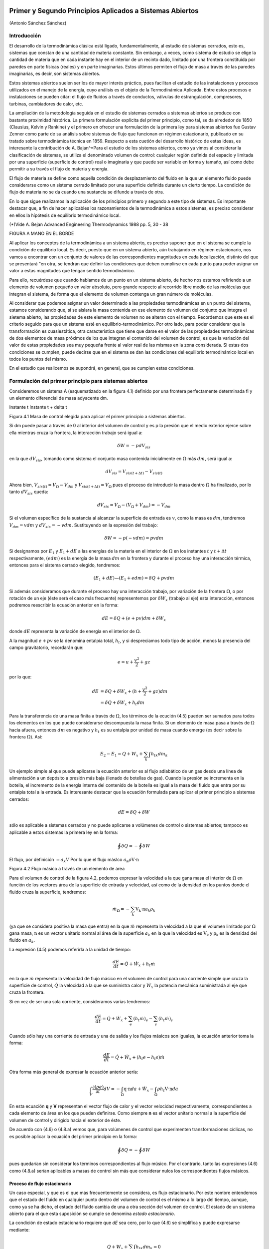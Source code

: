 Primer y Segundo Principios Aplicados a Sistemas Abiertos
=========================================================

(Antonio Sánchez Sánchez)


Introducción
------------

El desarrollo de la termodinámica clásica está ligado, fundamentalmente, al estudio de sistemas cerrados, esto es, sistemas que constan de una cantidad de materia constante. Sin embargo, a veces, como sistema de estudio se elige la cantidad de materia que en cada instante hay en el interior de un recinto dado, limitado por una frontera constituida por paredes en parte físicas (reales) y en parte imaginarias. Estos últimos permiten el flujo de masa a través de las paredes imaginarias, es decir, son sistemas abiertos.

Estos sistemas abiertos suelen ser los de mayor interés práctico, pues facilitan el estudio de las instalaciones y procesos utilizados en el manejo de la energía, cuyo análisis es el objeto de la Termodinámica Aplicada. Entre estos procesos e instalaciones se pueden citar: el flujo de fluidos a través de conductos, válvulas de estrangulación, compresores, turbinas, cambiadores de calor, etc.

La ampliación de la metodología seguida en el estudio de sistemas cerrados a sistemas abiertos se produce con bastante proximidad histórica. La primera formulación explícita del primer principio, como tal, se da alrededor de 1850 (Clausius, Kelvin y Rankine) y el primero en ofrecer una formulación de la primera ley para sistemas abiertos fue Gustav Zenner como parte de su análisis sobre sistemas de flujo que funcionan en régimen estacionario, publicado en su tratado sobre termodinámica técnica en 1859. Respecto a esta cuetión del desarrollo histórico de estas ideas, es interesante la contribución de A. Bajan^*\
Para el estudio de los sistemas abiertos, como ya vimos al considerar la clasificación de sistemas, se utiliza el denominado volumen de control: cualquier región definida del espacio y limitada por una superficie (superficie de control) real o imaginaria y que puede ser variable en forma y tamaño, así como debe permitir a su través el flujo de materia y energía.

El flujo de materia se define como aquella condición de desplazamiento del fluido en la que un elemento fluido puede considerarse como un sistema cerrado limitado por una superficie definida durante un cierto tiempo. La condición de flujo de materia no se da cuando una sustancia se difunde a través de otra.

En lo que sigue realizamos la aplicación de los principios primero y segundo a este tipo de sistemas. Es importante destacar que, a fin de hacer aplicables los razonamientos de la termodinámica a estos sistemas, es preciso considerar en ellos la hípótesis de equilibrio termodinámico local.

(*)Vide A. Bejan Advanced Engineering Thermodynamics 1988 pp. 5, 30 - 38


FIGURA A MANO EN EL BORDE


Al aplicar los conceptos de la termodinámica a un sistema abierto, es preciso suponer que en el sistema se cumple la condición de equilibrio local. Es decir, puesto que en un sistema abierto, aún trabajando en régimen estacionario, nos vamos a encontrar con un conjunto de valores de las correspondientes magnitudes en cada localización, distinto del que se presentará "en otra, se tendrán que definir las condiciones que deben cumplirse en cada punto para poder asignar un valor a estas magnitudes que tengan sentido termodinámico.

Para ello, recuérdese que cuando hablamos de un punto en un sistema abierto, de hecho nos estamos refiriendo a un elemento de volumen pequeño en valor absoluto, pero grande respecto al recorrido libre medio de las moléculas que integran el sistema, de forma que el elemento de volumen contenga un gran número de moléculas.

Al considerar que podemos asignar un valor determinado a las propiedades termodinámicas en un punto del sistema, estamos considerando que, si se aislara la masa contenida en ese elemento de volumen del conjunto que integra el sietema abierto, las propiedades de este elemento de volumen no se alteran con el tiempo. Recordemos que este es el criterio seguido para que un 
sistema esté en equilibrio-termodinámico. Por otro lado, para poder considerar que la transformación es cuasiestática, otra característica que tiene que darse en el valor de las propiedades termodinámicas de dos elementos de masa próximos de los que integran el contenido del volumen de control, es que la variación del valor de estas propiedades sea muy pequeña frente al valor real de las mismas en la zona considerada. Si estas dos condiciones se cumplen, puede decirse que en el sistema se dan las condiciones del equilibrio termodinámico local en todos los puntos del mismo.

En el estudio que realicemos se supondrá, en general, que se cumplen estas condiciones.

Formulación del primer principio para sistemas abiertos
-------------------------------------------------------

Consideremos un sistema A (esquematizado en la figura 4.1) definido por una frontera perfectamente determinada fi y un elemento diferencial de masa adyacente dm.

Instante t	Instante t + delta t

Figura 4.1 Masa de control elegida para aplicar el primer principio a sistemas abiertos.

Si dm puede pasar a través de 0 al interior del volumen de control y es p la presión que el medio exterior ejerce sobre ella mientras cruza la frontera, la interacción trabajo será igual a:

.. math::

   \delta W = -p dV_{sis}

en la que :math:`dV_{sis}`, tomando como sistema el conjunto masa contenida inicialmente en :math:`\Omega` más :math:`dm`, será igual a:

.. math:: 

   dV_{sis} = V_{sis(t+\Delta t)} - V_{sis(t)}

Ahora bien, :math:`V_{sis(t)} = V_{\Omega} - V_{dm}` y :math:`V_{sis(t+\Delta t)} = V_{\Omega}` pues el proceso de introducir la masa dentro :math:`\Omega` ha finalizado, por lo tanto :math:`dV_{sis}` queda:


.. math::

   dV_{sis} = V_{\Omega} - (V_{\Omega} + V_{dm}) = -V_{dm}

Si el volumen específico de la sustancia al alcanzar la superficie de entrada es :math:`v`, como la masa es :math:`dm`, tendremos :math:`V_{dm}=v dm` y :math:`dV_{sis} = -vdm`. Sustituyendo en la expresión del trabajo:

.. math::

   \delta W = -p (-vdm) = pvdm

Si designamos por :math:`E_1` y :math:`E_1  + dE` a las energías de la materia en el interior de :math:`\Omega` en los instantes :math:`t` y :math:`t +\Delta t` respectivamente, :math:`(e dm)` es la energía de la masa :math:`dm` en la frontera y durante el proceso hay una interacción térmica, entonces para el sistema cerrado elegido, tendremos:

.. math::

   (E_1 + dE) — (E_1+edm) = \delta Q + pv dm
   
   
Si además consideramos que durante el proceso hay una interacción trabajo, por variación de la frontera :math:`\Omega`, o por rotación de un eje (éste será el caso más frecuente) representemos por :math:`\delta W_x` (trabajo al eje) esta interacción, entonces podremos reescribir la ecuación anterior en la forma:

.. math::

   dE = \delta Q + (e + pv) dm + \delta W_x

donde :math:`dE` representa la variación de energía en el interior de :math:`\Omega`.

A la magnitud :math:`e + pv` se la denomina entalpía total, :math:`h_t`, y si despreciamos todo tipo de acción, menos la presencia del campo gravitatorio, recordarán que:

.. math::

   e = u+\frac{v^2}{2} + gz

por lo que:

.. math::

   dE &= \delta Q + \delta W_x + (h+\frac{v^2}{2} +gz) dm \\
      &= \delta Q + \delta W_x + h_t dm
      
Para la transferencia de una masa finita a través de :math:`\Omega`, los términos de la ecución (4.5) pueden ser sumados para todos los elementos en los que puede considerarse descompuesta la masa finita. Si un elemento de masa pasa a través de :math:`\Omega` hacia afuera, entonces :math:`dm` es negativo y :math:`h_t` es su entalpia por unidad de masa cuando emerge (es decir sobre la frontera :math:`\Omega`). Así:

.. math::

   E_2 - E_1 = Q + W_x + \sum_k \int h_{tk} dm_k
   
Un ejemplo simple al que puede aplicarse la ecuación anterior es al flujo adiabático de un gas desde una línea de alimentación a un depósito a presión más baja (llenado de botellas de gas). Cuando la presión se incrementa en la botella, el incremento de la energía interna del contenido de la botella es igual a la masa del fluido que entra por su entalpia total a la entrada.
Es interesante destacar que la ecuación formulada para aplicar el primer principio a sistemas cerrados:

.. math::

   dE = \delta Q + \delta W

sólo es aplicable a sistemas cerrados y no puede aplicarse a volúmenes de control o sistemas abiertos; tampoco es aplicable a estos sistemas la primera ley en la forma:

.. math::

   \oint \delta Q = - \oint \delta W

El flujo, por definición :math:`= a_k V` Por lo que el flujo máslco :math:`a_k \rho \textbf{V} \cdot \textbf{n}`

Figura 4.2 Flujo másico a través de un elemento de área

Para el volumen de control de la figura 4.2, podemos expresar la velocidad a la que gana masa el interior de :math:`\Omega` en función de los vectores área de la superficie de entrada y velocidad, así como de la densidad en los puntos donde el fluido cruza la superficie, tendremos:

.. math::

   \dot{m}_\Omega = -\sum_k \textbf{V_k} \cdot \textbf{n} a_k \rho_k

(ya que se considera positiva la masa que entra) en la que :math:`\dot{m}` representa la velocidad a la que el volumen limitado por :math:`\Omega` gana masa, :math:`\textbf{n}` es un vector unitario normal al área de la superficie :math:`a_k` en la que la velocidad es :math:`\textbf{V_k}` y :math:`\textbf{\rho_k}` es la densidad del fluido en :math:`a_k`.

La expresión (4.5) podemos referirla a la unidad de tiempo:

.. math::

   \frac{dE}{dt} = \dot{Q} + \dot{W}_x + h_t \dot{m}
   
en la que :math:`\dot{m}` representa la velocidad de flujo másico en el volumen de control para una corriente simple que cruza la superficie de control, :math:`\dot{Q}`  la velocidad a la que se suministra calor y :math:`\dot{W_x}` la potencia mecánica suministrada al eje que cruza la frontera.	

Si en vez de ser una sola corriente, consideramos varias tendremos:

.. math::

   \frac{dE}{dt} = \dot{Q} + \dot{W}_x + \sum_e \left( h_t \dot{m} \right)_e - \sum_s \left( h_t \dot{m} \right)_s

Cuando sólo hay una corriente de entrada y una de salida y los flujos másicos son iguales, la ecuación anterior toma la forma:

.. math::

   \frac{ dE}{dt} = \dot{Q} +\dot{W_x} + (h_t e - h_t s) \dot{m}
   
Otra forma más general de expresar la ecuación anterior sería:


.. math::

   \int_V \frac{\partial(\rho e)}{\partial t} dV = -\int_{\Omega} \textbf{q} \cdot \textbf{n} da + \dot{W_x} - \int_{\Omega} \rho h_t \textbf{V} \cdot \textbf{n} da


En esta ecuación **q** y **V** representan el vector flujo de calor y el vector velocidad respectivamente, correspondientes a cada elemento de área en los que pueden definirse. Como siempre **n** es el vector unitario normal a la superficie del volumen de control y dirigido hacia el exterior de éste.

De acuerdo con (4.6) o (4.8.a) vemos que, para volúmenes de control que experimenten transformaciones cíclicas, no es posible aplicar la ecuación del primer principio en la forma:

.. math::

   \oint \delta Q = - \oint \delta W

pues quedarían sin considerar los términos correspondientes al flujo músico. Por el contrario, tanto las expresiones (4.6) como (4.8.a) serían aplicables a masas de control sin más que considerar nulos los correspondientes flujos másicos.

Proceso de flujo estacionario
^^^^^^^^^^^^^^^^^^^^^^^^^^^^

Un caso especial, y que es el que más frecuentemente se considera, es flujo estacionario. Por este nombre entendemos que el estado del fluido en cualquier punto dentro del volumen de control es el mismo a lo largo del tiempo, aunque, como ya se ha dicho, el estado del fluido cambia de una a otra sección del volumen de control. El estado de un sistema abierto para el que esta suposición se cumple se denomina *estado estacionario*.

La condición de estado estacionario requiere que *dE* sea cero, por lo que (4.6) se simplifica y puede expresarse mediante:

.. math::

   Q+W_x+\sum_k \int h_{tk} dm_k = 0

Si sólo hay una corriente de entrada y otra de salida, la ecuación (4.10) se convierte en:

.. math::

   q = h_{ts}-h_{te} -w_x
   
donde :math:`q` y :math:`w_x` representan el calor y el trabajo que, por unidad de masa, se suministran a través de las fronteras impermeables del sistema.

Variaciones periódicas en el estado dentro de :math:`\Omega` se pueden explicar también mediante las ecuaciones (4.10) y (4.11). Si los estados del fluido en todos los puntos dentro del volumen de control, periódica y simultáneamente, se hacen idénticos a estados previamente existentes en aquellos puntos, entonces estas ecuaciones también son aplicables sobre un conjunto de períodos completos. Así, estas ecuaciones se aplican tanto a una turbina como a un motor alternativo.

Para el flujo estacionario la ecuación (4.7) se reduce a:

.. math::

   \sum_k \textbf{V_k} \cdot \textbf{n} a_k \rho_k = 0
   
Cuando sólo hay una corriente de entrada y otra de salida con velocidad constante en cada sección normal al úrea tendremos:

.. math::
  
   \nu_1 a_1 \rho_1 = \nu_2 a_2 \rho_2 = \dot{m}
   

en la que :math:`\dot{m}` es el gasto a través de una sección del sistema y los subíndices 1 y 2 se refieren a cualquier sección normal a la dirección del flujo.

Trabajo mecánico en flujo estacionario
^^^^^^^^^^^^^^^^^^^^^^^^^^^^^^^^^^^^^


En el tema 2 vimos que el máximo trabajo mecánico realizado por un sistema cerrado cuando se desplaza su frontera, en ausencia de otros efectos, viene dado por:

.. math::

   \partial W = -p dV

Esto permite evaluar tales interacciones trabajo, independientemente del conocimiento de la interacción calor y de los cambios en la energía del sistema, que también tengan lugar en el proceso. Sería útil tener una expresión análoga para el máximo trabajo al eje realizado por un sistema durante un proceso de flujo estacionario. En el mejor de los casos, la ecuación resultante debería incluir variables independientes que sean características del sistema y conduzcan ellas mismas a la evaluación del trabajo.

Hay dos métodos de análisis que conducen a una forma deseable de la ecuación para el trabajo mecánico en régimen estacionario durante un proceso sin fricción. Él más cortojfle éstos implica la aplicación de un balance de energía como sistema cerrado y un balance de energía como sistema abierto sobre una cantidad diferencial de masa que pasa a través del sistema en régimen estacionario. El segundo método está basado en un balance de las fuerzas que actúan sobre un elemento de fluido dentro del sistema en flujo estacionario. A continuación analizamos el primero de estos métodos.

Consideremos un observador situado en el exterior de un sistema de flujo estacionario que realiza el balance de energía en un volumen de control, arbitrariamente elegido, en tanto la masa va desde la entrada a la salida.

De acuerdo con la ecuación (4.11), el balance de energía en un sistema en régimen_esta-cionario. sobre el volumen de control por unidad de masa que atraviesa un elemento diferencial de volumen de control, está dada por:

.. math::

   \partial q + \partial w_x = du + d(pv) + d(ec) + d(ep)

si despreciamos otras formas dé energía. (Esto no restringe el resultado final, como ya veremos). Podemos considerar otro punto de vista igualmente válido. Supongamos que otro observador viaja sobre el elemento de masa a través del sistema en flujo estacionario desde la entrada a la salida. En este caso el sistema será la unidad de masa de control, y no el volumen de control, por lo que es válido un análisis como sistema cerrado. Si un elemento de masa experimenta un
cambio sin fricción, el balance de energía sobre la unidad de masa está dado por:

.. math::

   \partial q - pdv = du
   
De nuevo se desprecian otras formas de energía, así como otras formas de trabajo. Los cambios en las energías cinética y potencial no son notados por el observador que viaja con el sistema. En ambas ecuaciones, (4.13) y (4.14), 6q representa la interacción calor entre el medio ambiente y el sistema (unidad de masa) cuando éste pasa a través del dispositivo en flujo estacionario. Eliminando 6qe ntre (4.13) y (4.14) y despejendo 6wx obtenemos:

.. math::
   
   \partial w_x &= d(pv) + d(ec) + d(ep) - pdv \\
    &= vdp + d(ec)+ d(ep)


Para un dispositivo con flujo estacionario, el trabajo mecánico sin fricción sobre la base de la unidad de masa se convierte en:

.. math::

   w_x = \int vdp + \Delta e_c + \Delta e_p

El alumno debe distinguir cuidadosamente entre la ecuación del trabajo para sistemas cerrados y para sistemas en flujo estacionario. La confusión nace, frecuentemente, de la semejanza entre Jpdv y J vdp. Si los cambios en energía potencial y cinética son despreciables, la ecuación

.. math::

   w_x = \int v dp

Trazando el proceso sobre un diagrama p v, se puede distinguir fácilmente entre aquellas dos expresiones de trabajo en función de las áreas sobre el diagrama.

Ecuación del segundo principio para sistemas abiertos
-----------------------------------------------------

De manera análoga a como anteriormente hemos procedido con el primer principio de la termodinámica, en esta sección haremos una deducción de la aplicación del segundo principio de la temodinámica a sistemas abiertos.

De acuerdo con (3.18), la variación de entropía de un sistema cerrado que experimenta una evolución elemental vendrá dada por:

.. math::

   dS = \frac{\partial Q}{T} + \partial \sigma

y para un proceso finito:

.. math::

   S_2-S_1 = \frac{Q_{12}}{T} + \sigma_{12}

A continuación procederemos a deducir la aplicabilidad de esta ecuación a un sistema abierto, para lo que seguiremos un método análogo al utilizado en la deducción de la ecuación del primer principio para este tipo de sistemas.


Instante t	Instante t -f At

Masa del sistema = m< + Sme	Masa del sistema	+ ¿m.

Entropía del sistema = St + se Sme	Entropía del sistema = Sj+a< + s» 4m»

Figura 4.3 Esquema para la deducción de la ecuación del segundo principio aplicada a un sistema abierto.

En el instante t nuestro sistema está integrado por la masa contenida en el volumen de control, delimitado por la línea a trazos, rnj, y la contenida en el volumen rayado, Sme.

Transcurrido el intervalo de tiempo At, durante el que la masa Sme se ha introducido ya en el volumen de control y de él ha salido la masa ím„ el sistema a considerar (instante t -f At) es el constituido por la masa en el interior del volumen de control y 6ms

Durante el intervalo de tiempo considerado se supone que se produce una interacción con el medio ambiente en la que se transfieren al volumen de control una cierta cantidad de calor SQi y un trabajo SWX.

Como se indica en la figura 4.3, St y St+At son los valores de la entropía de la masa del volumen de control en los instantes í y i + Ai respectivamente. Si es Si la entropía del sistema en el instante í y S2 la del sistema en el instante í + Ai, tendremos:

.. math::

   S_1 &= S_t + s_e \partial m_e\\
   S_2 &= S_{t+\Delta t}+ s_s \partial m_s

Así pues, llevando estas expresiones a /4.17) obtendremos:

.. math::

   S_{t+\Delta t} - S_t+s_s \partial m_s -s_e \partial m_e = \frac{\partial Q_i}{T_i} + \partial \sigma_{VC}

En el caso que estamos considerando, hemos de tener claro que SQi y son, respectivamente, los valores de la cantidad de calor que a través de las fronteras impermeables recibe el sistema y la temperatura de la frontera del sistema por donde se produce la transferencia de calor. Si esta transferencia de calor tiene lugar en más de un punto de la frontera habrá que considerar el sumatorio correspondiente.

Considerando el cambio por unidad de tiempo, tendremos:

.. math::
 
   \frac{\partial \sigma_{VC}}{\Delta t} = \frac{S_{t+\Delta t}-S_t}{\Delta t} + s_s \frac{\partial m_s}{\Delta t} - s_e \frac{\partial m_e}{\Delta t} - \sum_i \frac{\frac{\partial Q_i}{\Delta t}}{T_i}
  
En el límite Ai —> 0 y suponiendo múltiples entradas y salidas:

.. math::

   \dot{\sigma}_{VC} = \sum_s s \dot{m}_s - \sum_s \dot{m}_e - \sum_i \frac{\dot{Q}_i}{T_i}

La ecuación (4.18) es la ecuación del segundo principio para sistemas abiertos en régimen no estacionario. El término de producción de entropía que aparece en ella recoge todas las irreversibilidades existentes en el interior del volumen de control.

Si consideramos un proceso estacionario, Svc = 0,;y de (4.18) deducimos:

.. math::


   \dot{\sigma}_{VC} = \sum_s s \dot{m}_s - \sum_s \dot{m}_e - \sum_i \frac{\dot{Q}_i}{T_i}

y si además el proceso es reversible, :math:`\dot{\sigma}_{VC} = 0`,

.. math::

   \sum_i \frac{\dot{Q}_i}{T_i} = \sum_s s \dot{m}_s - \sum_s s \dot{m}_e

es decir, en un proceso estacionario y reversible, el flujo de entropía debido a la transferencia de calor en un sistema abierto es igual al flujo neto de entropía debido al flujo másico.

De (4.20) obtenemos que para un proceso que cumpla las condiciones anteriores y además sea adiabático:

.. math::

   \sum_s s \dot{m}_s = \sum_s s \dot{m}_e

y si sólo hubiese una corriente de entrada y una de salida:

.. math::

   s_s = s_e

Es decir, un proceso adiabático y reversible en un sistema abierto es isoentrópico.

A fin de encontrar la semejanza entre las ecuaciones deducidas de la aplicación de los principios primero y segundo, tanto a sistemas cerrados (masa de control) como a sistemas abiertos (volumen de control), expresemos la ecuación (4.18) en la forma:

.. math::

   \dot{S}_{VC} &= \frac{d}{dt} \left( m s \right)_{VC} \\
                &= \sum_i \frac{\dot{Q}_i}{T_i} + \sum_e s \dot{m}_e - \sum_s s \dot{m}_s + \dot{\sigma}_{VC}

De nuevo nos encontramos con que la variación de entropía de un volumen de control está compuesta por términos de flujo, (a), y términos de producción, crvc. En este caso, a diferencia de lo encontrado para el sistema cerrado, el ambiente no sólo actúa como un conjunto de fuentes térmicas que proporciona una determinada cantidad de calor, sino que además proporciona un intercambio de materia al que podemos asociar el correspondiente flujo de entropía	m¡


Teniendo esto en cuenta podemos expresar la producción total de entropía., como en el caso de sistemas cerados, sin más que recordar que:

.. math::

   \Delta S_{univ} = \Delta S_{sis} + \Delta S_{MA} = \sigma_t

siendo, en este caso, AS,i, el incremento de entropía del volumen de control, ASvc e ASMA el incremento de entropía del medio ambiente. La ecuación anterior se puede escribir también:

.. math::

   \dot{S}_{univ} = \dot{S}_{VC} + \dot{S}_{MA} = \dot{\sigma}_t

La expresión para Svc es la (4.22). Para calcular la variación de entropía del medio ambiente, SMA, hemos de tener en cuenta que éste podemos modelizarlo mediante un conjunto de fuentes térmicas, más las fuentes y sumideros de materia. En todo caso, el calor QFi que la fuente intercambia con el sistema será igual pero de signo contrario a Qi que como vimos es el calor desde el punto de vista del sistema, ya que el calor cedido por la fuente es recibido por el sistema y viceversa. Algo análogo podríamos decir respecto a los términos m¡ es decir, lo que es positivo para el sistema es negativo para la fuente y a la inversa. Es importante resaltar que no siempre es inmediato la modelización de las correspondientes fuentes térmicas.

Por lo tanto tendremos:

.. math::

   \dot{S}_{MA} &= \sum_i  \frac{\dot{Q}_{Fi}}{T_{F_i}} + \sum_s s \dot{m}_s - \sum_e \dot{m}_e \\
                &= -\sum_i \frac{\dot{Q}_{Fi}}{T_{F_i}} + \sum_s s \dot{m}_s - \sum_e \dot{m}_e
 
Por lo tanto, sustituyendo en (4.23), (4.22) y (4.24.a) se obtiene:

.. math::

   \dot{S}_{univ} = \dot{\sigma}_{VC} + \sum_i \dot{Q}_i \left( \frac{1}{T_i} - \frac{1}{T_{Fi}} \right) = \dot{\sigma}_t

.. math::
 
   \dot{\sigma}_t = \dot{S}_{VC} + \sum_s s \dot{m}_s - \sum_e s \dot{m}_e - \sum_i \frac{\dot{Q}_i}{T_{Fi}}

Nos encontramos con que la producción de entropía en el proceso es debida a los fenómenos <)isipativos que se producen en el volumen de control, más la irreversibilidad producida por la diferencia finita de temperaturas entre las fuentes térmicas y las distintas secciones de la superficie en las que se produce la transferencia de caloré.

Magnitudes de remanso
---------------------

Definimos las magnitudes de remanso como las magnitudes termodinámicas que se obtendrían decelerando el fluido desde la velocidad V hasta el reposo en las siguientes condiciones:

a)	estacionariamente
b)	sin fuerzas másicas de viscosidad
c)	adiabáticamente (sin calor)
d)	sin paredes móviles en el volumen de control (sin trabajo)


(*) No se consideran posibles efectos disipativos debido al flujo de materia en las mismas secciones de entrada o salida.

(*) Fuerzas músicas son aquellas proporcionales a la masa como las fuerzas gravitatorias y las fuerzas de inercia dabidas al movimiento del sistema de referencia

Teniendo en cuenta estas condiciones y las ecuaciones (4.8.b) y (4.21), obtenemos:

.. math::

   h_o &= h + \frac{\nu^2}{2} \\
   s_o &= s

donde el subídice *o* denata magnitud de remenso.

Si la sustancia de trabajo es un gas perfecto, como para estas sustancias :math:`h = c_pT`, de la primera de las igualdades de (4.26) se obtiene la relación entre la temperatura de remanso y la temperatura estática; esto es:

.. math::

   T_o = T + \frac{\nu^2}{2c_p}

La segunda de las igualdades se reduce a:

.. math::

   s_o = s \arrow c_p ln \frac{T_o}{T} - R \ln \frac{p_o}{p}  = 0 \fatarrow \frac{p_o}{p} = \left( \frac{T_o}{T} \right)^\frac{\gamma}{\gamma-1}

Si se trata de una sustancia incompresible (un líquida por ejemplo), de la segunda de las igualdades (4.26) se obtiene:

.. math::

  \Delta s = c \ln \frac{T_o}{T} = 0 \rightarrow T_o = T

ya que para este modelo de sustancias la variación de entropía sólo es función de la temperatura [ver (3.29)].

Al ser la temperatura de remanso igual a la estática, de (4.26) y de la definición de entalpia, :math:`h = u + pv`, obtenemos:

.. math::

   p_o = p +\frac{1}{2}\rho \nu^2

Hay que señalar que las expresiónes (4.27) a (4.30) sólo son válidas para los modelos de sustancias señalados. Para cualquier otro comportamiento de las sustancias, habrá que resolver las ecuaciones (4.26) junto con la ecuación térmica de estado correspondiente a la sustancia particular.

Análisis de turbinas, compresores, difusores y toberas
^^^^^^^^^^^^^^^^^^^^^^^^^^^^^^^^^^^^^^^^^^^^^^^^^^^^^^

Vamos ahora a analizar una serie de dispositivos que suponemos funcionan en régimen estacionario y que sólo tienen una corriente de entrada y otra de salida. Para ellos será de aplicación la ecuación (4.11):

.. math::

   q+w_x = h_{ts}-h_{te}

Suponiendo despreciable la variación de energía potencial gravitatoria y la interacción con otros campos de fuerzas, la entalpia total coincide con la entalpia de remanso, :math:`h_t = h_o`, pudiéndose escribir la última ecuación en la forma:

.. math::

   q + w_x = h_{0s} - h_{oe}

Turbina
^^^^^^^

Una turbina es un dispositivo para obtener trabajo de una corriente fluida. En ella el paso del fluido es tan rápido y el área efectiva para la transferencia de calor es tan pequeña que, en primera aproximación, podemos suponer que la turbina es un dispositivo adiabática, esto es, en ella q = 0, por lo que, de (4.31), el balance energético para una turbina se reduce a:

.. math::

   w_x = {h_o}_s - {h_o}_e

Si suponemos, además, que la variación de velocidad es despreciable, la ecuación anterior queda:

.. math::

   w_x = h_s - h_e

Compresor
^^^^^^^^^

Un compresor es un dispositivo que se utiliza para incrementar la presión de un fluido. En este dispositivo se entraga trabajo al fluido y se produce un incremento de presión en el mismo. Si suponemos transformación adiabática y en régimen estacionario, al igual que en la turbina, podremos escribir:

.. math::

   w_x = {h_o}_s - {h_o}_e

y si :math:`v_s \approx v_e`:

.. math::

   w_x = h_s - h_e


Difusor y Tobera
^^^^^^^^^^^^^^^^

Los difusores y toberas son elementos sin partes móviles utilizados en las instalaciones que funcionan con fluidos y en las que se quiere o bien incrementar la presión a expensas, fundamentalmente, de la energía cinética (compresión dinámica), difusor, o bien incrementar la velocidad expansionando el fluido (expansión dinámica), tobera.

En ambos casos, tanto q como wx son nulos, por lo que:

.. math::

   {h_o}_s - {h_o}_e \rightarrow h_s + \frac{\nu^2_s}{2} = h_e + \frac{\nu^2_e}{2} 

Si la sustancia de trabajo es un gas perfecto, como h — u + pv, sustituyendo en (4.34):

.. math::

   \Delta e_c &= u_1 + (pv)_1 - u_2 - (pv)_2 \\
              &= c_v (T-1 - T_2) - R(T_1-T_2) = c_p (T_1 - T_2)
   
   
En esta última ecuación vemos que, en estos dispositivos; la contribución de la energía interna al cambio de energía cinética es prácticamente el doble que la contribución correspondiente al trabajo de flujo.

Rendimiento adiabático de estos dispositivos
^^^^^^^^^^^^^^^^^^^^^^^^^^^^^^^^^^^^^^^^^^^^

Podemos decir que el rendimiento de una instalación, de una máquina y en general de cualquier dispositivo no es otra cosa que una comparación entre la actuación real de ese dispositivo bajo ciertas condiciones y la actuación que tendría lugar en un proceso ideal. En esta condición de idealidad es donde interviene la segunda ley, ya que lo que vamos a tomar como referencia de idealidad es el comportamiento isoentrópico del dispositivo. Así, cuanto más se acerque la instalación al comportamiento reversible más se acerca el rendimiento al valor unidad.

FIGURA 

Compresor

o2

Turbina


En la figura 4.4 representamos en un diagrama T — s la evolución tanto de un compresor como de una turbina. A partir de ese diagrama queda claro que los rendimientos de un compresor y de una turbina se definen como:

.. math::

   \eta_c &= \frac{w_{is}}{w_{real}} &= \frac{{h_o}_{2is}-h_{o1}}{h_{o2r}-h_{o1}} \\
   \eta_t &= \frac{w_{real}}{w_{is}} &= \frac{{h_o}_{2r}-h_{o1}}{h_{o2is}-h_{o1}}


Figura 4.4 Esquema de la evolución del fluido en un compresor y en una turbina.


Para un tobera, definimos el rendimiento adiabático como el cociente entre la energía cinética real de la corriente de salida y la energía cinética que tendría esa corriente si el proceso en la tobera fuese isoentrópico. Esto es:

.. math::

   \eta_T = \frac{ \frac{\nu^2}{2} \bracevert_{2r} }{ \frac{\nu^2}{2} \vert_{2s} }

Este rendimiento lo ponemos en función de las entalpias de remanso a la entrada de la tobera y de la entalpia estática a la salida sin más que despejar de (4.34) los términos de energía cinética a la salida quedándonos:

.. math::

   \eta_T = \frac{ {h_o}_1 - h_2}{ {h_o}_1 -{h_2}_s}

El rendimiento adiabático de un difusor lo definimos en la forma:

.. math::

   \eta_D = \frac{ {h_o}_{2'} - h_1}{ {h_o}_{2r} -h_1}

siendo (2') el estado que se alcanzaría si llevásemos el fluido, isoentrópicamente, desde las condiciones de presión y temperatura de entrada hasta alcanzar la presión de remanso de salida.

Dispositivos de estrangulación.
^^^^^^^^^^^^^^^^^^^^^^^^^^^^^^^

Sistemas de flujo estacionario tales como una turbina Ó'una tobera producen, como hemos dicho, trabajo o un incremento de la energía cinética cuando el fluido pasa a través de ellos. Concomitante con estos efectos hay una caída de presión. Esta caída de presión debe controlarse en las instalaciones y el control se consigue insertando en el sistema de flujo otra componente denominada artificio de estrangulación. El proceso de estrangulación se utiliza para fines distintos de los meramente de control. El efecto principal conseguido es una caída significativa de presión sin interacción de trabajo ni variación apreciable de las energías cinética o potencial. El flujo a través de restricciones tales como una válvula o un tapón poroso, cumplen por completo las condiciones requeridas para este tipo de proceso. En la figura 4.5 se muestra una válvula de estrangulación.

Figura 4.5 Esquema de una válvula.

Aunque la velocidad puede ser muy alta en la región de la restricción, medidas realizadas corriente-arriba y corriente-abajo de la restricción real indican que el cambio en la velocidad, y por tanto en energía cinética, a través de la válvula es muy pequeño. Como el volumen de control es rígido y no hay presente ningún eje giratorio, no hay implicada ninguna interacción trabajo

Así pues, con las consideraciones anteriores, el balance energético para el flujo estacionario a través de una válvula de estrangulación queda reducido a:

.. math::

   q = h_2 - h_1

Sin embargo, en la mayoría de las aplicaciones, o el dispositivo de estrangulación está asilado o la transferencia de calor es despreciable, por lo que para este proceso el cambio de entalpia es nulo; esto es:

.. math::

   h-2 = h_1

Esto no quiere decir que la entalpia sea constante durante el proceso, sino que la entalpia del flujo en la sección de entrada y en la sección de salida son las mismas. Como ejemplos de sistemas sencillos que utilizan este efecto podrían citarse un grifo de agua, una válvula de expansión de un figorífico, etc. En todos estos dispositivos tiene lugar un efecto de estrangulación o *expansión de Joule-Thomson*.

TEMA 5 - COMBINACION DEL PRIMER Y SEGUNDO PRINCIPIO: EXERGIA.
=============================================================

Antonio Sánchez Sánchez.

Pablo de Assas Martínez de Morentin.

ïndice::

   5. PRINCIPIOS PRIMERO Y SEGUNDO APLICADOS A SISTEMAS ABIERTOS::

      5.1.- Introducción.
      5.1.1.	- Relación entre la variación de propiedades en un sistema cerrado y un sistema abierto.
      5.1.2.	- Conservación de la masa..
      5.2.	- Formulación del primer principio vara sistemas abiertos.
      5.2.1.	-Procesos de flujo estacionario.
      5.2.2.	-Trabajo mecánico en flujo estacionario.
      5.3.	- Ecuación del sesundo principio para sistemas abiertos.
      5.4.	- Magnitudes de remanso.
      5.5.	- Análisis de turbinas, bombas, compresores, difusores y toberas.
      5.5.1.	- Turbina.
      5.5.2.	- Compresor y bomba.
      5.5.3.	- Difusor y Tobera.
      5.5.4.	-Rendimiento adiabático de estos dispositivos. 
      5.5.5- Dispositivos de estrangulación.

Bibliografía
------------

Qengel, Yunus A. y M.A. Boles. TERMODINÁMICA Tomo I) Me GRAW-HILL. 1996 México Capitulo IV, VI y VII.
   
Wark. K. TERMODINÁMICA. Me GRAW-HILL. 1991 México Capítulos VII y VIII.


Introducción
------------

Como se vio en el tema 3, la implicación más técnica e ingenieril de los dos principios de la termodinámica estudiados hasta ahora, primer y segundo principio, es la deducción de la íntima relación existente entre la generación de entropía y la pérdiada de capacidad de realizar trabajo. Esta relación es fundamental ya que la Termodinámica Técnica es el resultado de nuestro interés en el trabajo como valor de cambio (mercancía), es decir: obtención de trabajo de diferentes fuentes energéticas y utilización al máximo del trabajo ya en nuestro poder.

A nivel teórico, el concepto de ’’trabajo disponible destruido” nos recuerda que los principios primero y segundo de la termodinámica van conjuntos, a pesar de que la tradición en la resolución de problemas nos puede inducir a pensar lo contrario. 

El concepto que forma el objetivo de este tema tjene su origen en la invocación simultánea de los dos principios ya mencionados. 

A menudo, este procedimiento tiende a ser obscurecido con etiquetas tales como ’’análisis según el segundo principio” que muy frecuentemente se pone para la evaluación del trabajo disponoble perdido y para la minimización de la generación de entropía. No obstante, entendido en el sentido señalado de conjunción de los dos principios, incluso el término ’’análisis según el segundo principio” puede ser efectivo para recordar que el segundo principio debe formar parte del análisis enegético y en muchos casos ser previo en su utilización al primero.

El tema se inicia con el análisis de sistemas cerrados, obteniendo la expresión general del trabajo útil reversible y a partir de él se define la exergía. Después se hace aplicación de las expresiones generales de los sistemas cerrados a sustancias incompresibles y a gases perfectos. A continuación se hace una aplicación de la ecuación del trabajo útil reversible a procesos de flujo y posteriormente se da la definición y algunas aplicaciones de lo que llamaremos rendimiento exergético. El tema se termina con la aplicación a los ciclos termodinámicos.

En todo lo que sigue, conviene destacar:

|¡a) Al exterior inmediato al sistema lo denominaremos, indistintamente, medio ambiente, atmósfera o entorno.
1 b) Que este medio ambiente lo consideraremos infinito y que sus propiedades térmicas
i (presión, volumen y temperatura) no se verán alteradas por los interacambios ener-
j) géticos (calor y/o trabajo) con el sistema en consideración.
1c) También hay que decir que el equiljjj¿& al que se hace referencia en todo el tema es , sólo el equilibrio térmico v mecánico,-dejando el equilibrio material o químico, por
I	intercambio de especies, para el tema 9. Por esta razón el estado de equilibrio con el
II	medio ambiente se denomina. estatlo”müeff(rrestrin.gido en el que:

2

Combinación del primer y segundo principio: exergía

V = O y z = 0
----—---J

Balance de exergía para sistemas cerrados
-----------------------------------------

Consideremos un sistema cerrado de propiedades uniformes que evoluciona intercambiando calor con un cierto número de fuentes térmicas a temperaturas (i = 0,1,. ..n), y entre las que se encuentra la atmósfera. Durante la evolución el exterior comunica al sistema un trabajo bW. Una posible interacción mecánica realizada por la atmósfera, en tanto que ésta actúe como depósito mecánico, es el trabajo -p0dV.*

El primer principio aplicado al sistema nos proporciona:

n ------' f
Y^6Qt + 6W = dE con E = U + Em	(5.1)

Si calculamos la producción de entropía habida en la evolución del sistema obtendremos:

n
bcji — dSsis ^ ^ -------- i=0
(5.2)

donde bot > 0 representa la producción de entropía e incluye no sólo las irreversibilidades interiores y en la frontera del sistema, sino también, el hecho de que cada bQi esté siendo cedido desde una fuente a una temperatura que en general no es la temperatura del sistema.

De siempre el interés de la ingeniería es realizar cambios sobre los sistemas que lleven de forma coherente a incrementar el trabajo obtenido o a disminuir el trabajo consumido. Esto nos lleva a considerar la posibilidad de cambiar el funcionamiento interno del sistema para poder minimizar el trabajo comunicado al mismo. Para conseguir este efecto, supuestos definidos los estados extremos del proceso y teniendo en cuenta (5.1), se tendrá que cambiar alguno de los bQi si se quiere modificar bW. Supongamos que es la transferencia de calor con la atmósfera, bQ0, la única interacción energética que varía en tanto que bW se minimiza. Es decir: suponemos que a excepción de bQ0, el resto de las interacciones térmicas vienen fijadas por diseño y que
Ísólo ese bQ0 es flotante de cara a equilibrar los cambios habidos en bW. La elección de bQ0 como la interacción ’’flotante” como consecuencia del cambio en el diseño, es consistente cop el papel que tradicionalmente se le asigna al calor cedido a la atmósfera en el diseño de sistemas de potencia y refrigeración.

Si se elimina bQ0 entre las ecuaciones (5.1) y (5.2) queda:

*Nota: es obvio que estamos tratando con velocidades de desplazamiento de la frontera del sistema, v, pequeñas frente a la velocidad del sonido en la atmósfera de modo que la sobrepresión generada por ese desplazamiento, del orden de p0v2, es muy pequeña frente a p0 si v < a (siendo a la velocidad local del sonido), esto es e°v ‘2 < 1
/ — \ P° y (p ~ Po)dV = ^-------J p0dV -C p0dV, por lo que quitamos ese término del trabajo de desplazamiento de la
atmósfera.

Combinación del primer y segundo principio: exergía

3
dE-Y, éQi ~SW = T0dSsis - Y ^SQt ~ To So
i=1
¿=1
Ti
Sí
i
!
y despejando el trabajo:
M
Vi
,¿%Md(E~T°s^
\SQi (1-^) +T0Sot
(5.3)

De acuerdo con el segundo principio ^ cr( > 0 por lo tanto los otros dos términos del segundo miembro representan algebraicamente un b'mite inferior para SW. Este límite inferior se alcanza cuando el sistema evoluciona de manera que no haya producción de entropía en el proceso (esto es, la variación de entropía del universo sea nula). Así pues, identificamos los dos primeros
términos del segundo miembro como el trabajo Reversible coiqunicado al sistema; esto es:

mxd<av ¿>C	^
i - óVf L
¡swTI
d{E - T0S)sis -
n	/ \ T
E««.)1-F
i=1	v 1
h^/'o	w£<.
(5.4)
o 'Usoh. J
I  ------------ —*	. (I _	0

Una cuestión que surge en conexión con esto último es si todo el trabajo reversible es trabajo útil o no. La respuesta depende de si la atmósfera, como depósito mecánico, es parte del entorno y de si el sistema experimenta un cambio de volumen comprimiéndose a favor de (o expandiéndose contra) la misma. En el caso en que el depósito mecánico atmosférico intercambie trabajo con el sistema, la parte de SW que es transferida por la atmósfera es (—p0dVj mientras
que el resto loRonstituye el trabajo útil’esto ps de (5.3) se tendrá:

y*
j
¿o—<_A c Ja
l
qL^ ¿fl ‘VtZV yj—*—« U p.1—effo'	VI /•
SWútil, real = 6W+ PodV
= d(E + p0V - T0S)sis -YsQí(1~y)+T° 6at Teniendo en cuenta (5.4) podemos poner:

¿=i
(5.5)
«W’ütü, real — ^W^útil, rev H” T0 ¿(71

ecuación que puede escribirse en la forma:

¿Wútil, real ^^útil, rev — T0

donde se ha puesto que:

: swúül rev = d(E + PoV - TaS)sls - Y*Qi (l - y)
Así pues:
(5.6)
(5.7)
^W^real ^b^rev— ^f^útil, real	rev
---1,1,1.	"" v

representa eltra.ba.jo perdido y la ecuación (5.6) es la expresión matemática del (teorema de Gouy-Stodola o del trabajo perdido que puede enunciarse de la siguiente forma: cuando

4

Combinación del primer y segundo principio: exergía

un sistema evoluciona irreversiblemente destruye trabajo a un ritmo que es proporcional a la generación de entropía habida en el proceso. Al producto T0 6<rt se le conoce con el nombre de irreversibilidad 61 (6i por unidad de masa); al igual que el calor y el trabajo, depende del camino seguido por la evolución, esto es, no es una propiedad del sistema ni tampoco del conjunto sistema-medio ambiente. .......

Si se quiere saber cuál es el trabajo útil reversible que es necesario comunicar a una masa de control (sistema cerrado) para llevarla desde las condiciones de equilibrio termomecánico con la atmósfera (estado muerto restringido) hasta unas condiciones de temperatura y presión determinadas ( y distintas de las de la atmósfera) en un proceso en el que la única fuente térmica con la que el sistema pueda interactuar es la atmósfera, se hace aplicación de (5.7) obteniéndose:
\tv -	= Inútil, rev = E - E0 + Po(V - Voy- T0(S - So) [ '	(5.8.a)
A este trabajo, que es el mínimo necesario para conseguir un estado termodinámico determinado (T, p) a partir de las condiciones del medio ambiente se le llama exergía, $(*L. Si se considera la unidad de masa, la exergía específica^ = «h/m/vendrá expresada por:

<í> = (e - u0) + p0(v - vQ) - T0(s - s0)	(5.8.b)

Con esta definición dada de la exergía, la ecuación (5.7) se puede escribir en la forma

1 - Ti)	(5-9)

Así pues, el trabajo útil comunicado a un sistema cuando evoluciona desde un estado de equilibrio 1 a otro 2 , también de equilibrio, y en su evolución intercambia calor con i fuentes térmicas, puede expresarse en la forma:

(Wútil,real = (*2-*l)-¿Q¿ (l ~	+ l>t	(5.10.a)

Esta ecuación (5.10.a) podemos reescribirla poniendo:

j¡A$ = $2 - $1 = Wútil, real + Qi (X “	~	(5.10.b)
/__---------.------------ ------* ~	—------- _ J

ecuación que no es sino la expresión del balance de exergía para una masa de control; balance que nos indica que la variación de exergía en el sistema cerrado proviene de la exergía que se introduce al sistema con el trabajo comunicado al sistema,	reai, la que se introduce con
í*') Es importante señalar que la práctica totalidad de los autores definen la exergía como el trabajo máximo que puede obtenerse de un sistema en un determinado estado termodinámico cuando, sin producción de entropía y sin otra fuente térmica distinta de la atmósfera, se le lleva al equilibrio con el medio ambiente. Sin embargo aquí se ha cambiado la definición para que haya coherencia con el criterio de signos atribuido al trabajo en el primer principio. También es importante señalar que lo que aquí se ha denominado exergía, algunos autores de habla inglesa (norteamericanos fundamentalmente) lo denominan disponibilidad.
Wútil, rev =<*($)- Y.*®'
¿=1

Combinación del primer y segundo principio: exergia

5

el calor que se le transfiere al sistema,	(1 — j (téngase en cuenta que este término

i=i '	1'

representa el trabajo máximo que se podría obtener con la mencionada interacción mediante máquinas de Carnot), menos la que se destruye por irreversibilidades tanto internas al sistema como por las existentes entre el sistema y la atmósfera, T0ot.
La exergia, tal como se ha definido, es una función de estado del conjunto sistema-ambiente, y no del sistema sólo; esto es, dados dos estados de equilibrio de un sistema y una atmósfera, la variación de la exergia no depende del camino que el sistema recorra para pasar de un estado de equilibrio a otro. Como el medio ambiente viene caracterizado por su presión y temperatura (T0, p0), es lógico que todas las propiedades termodinámicas que intervienen en la evaluación de la exergia, <f>, vengan expresadas en función de esas variables. Así pues, a partir de (5.8.b) y considerando un sistema simple, podemos escribir:

d(j> — de + p0 dv — T0 ds
(5.11)
Vil
1

Vamos a hacer aplicación de (5.11) a dos tipos de sustancias:

A)	Sustancias incompresibles a temperatura T y presión p tales que T / T0 y p / p0.
B)	Gases perfectos, que al igual que en el caso anterior, su presión y temperatura son distintas a la del medio ambiente.
| A) Sustancias incompresibles

i--.__...1~T2,	—i	...

Para una sustancia incompresible fdu = c dT( dv — 0 y jds = c — por lo que la ecuación (5.11), una vez integrada, se reduce a:

4>
cT0
T	T
—	1 - ln —
O	1 O
i, #T)
(5.12)

La exergia de una sustancia incompresible es sólo función de la temperatura y referida a cT0, ecuación (5.12), es independiente de cuál sea la sustancia concreta.

(f)	T

Si representamos <j> = —— en función de —

o	lo

obtenemos la curva de la Fig 5.1 en la que se puede ver que una sustancia incompresible puede servir como fuente de trabajo en tanto que su temperatura sea distinta de la temperatura de la atmósfera. Efectivamente, un sistema caliente de masa fija puede servir como fuente de alta a un motor térmico cíclico que ceda calor a la atmósfera (punto T0) obteniéndose una cantidad de trabajo. Igualmente de una masa fría también puede obtenerse trabajo sin más que considerar a ésta como el foco frío de un motor térmico, siendo la atmósfera el foco caliente.

'	¿LJ

B) Gases perfectos

i
< t
Té

>1

6

Combinación del primer y segundo principio: exergia

Para gases perfectos la dependencia de la energía interna, del volumen específico y de la entropía con la temperatura y la presión viene dada por las expresiones siguientes:

du = CydT ; dv — Rd
T
dT ndp P
ds — Cp R

con lo que 4> vendrá dada por: <b ~ jn -j ) t- tio i j - M,}

; v-Ai/f /f= cCurì Jal. Vf 1
/ rp	'10	'
<t> = cvT0 ( £ - 1 - 7ln Jr ) + RT0	- 1 + ln ?-
T0
T0 P
Po

Expresión que podemos adimensionalizar con cvT0 obteniendo:

- r,/
(5.13.a)
■c
-4> =	+(7-l)(f--l+ln-^-
\T0	T0)	\T0 p	p0

(5.13.b)

-De (5.13.a) se ve que, para un gas perfecto, la exergia depende de la presión y temperatura. Puede comprobarse que <¡> (o <f>) dada por (5.13.a) tiene un mínimo en (T0, p0). También puede comprobarse que, si del estado final se tiene determinada la presión, la temperatura
correspondiente que hace „que la, exergia sea mínima,

£ J ukjL kJ T +	y ¿
ft-c. ir fa VlJ1" di. ~f AX
yttu í.Mftv

viene dada por:

______&	tr&' 'i*
JiAs-f---*—w
* &
1 — — ( 1 — ^°
-»Os*.
U
(5.14)

En la Fig 5.2 se ha representado (f) en función de — para gases perfectos cuyo y sea 1,4 ya para,

* í I	* O
0,5; 1 y 1,5.
íM't- XyC¿OiJ- od

Figura 5.2

Los mínimos indican el valor que alcanzaría la temperatura de un sistema si desde un estado inicial fijo
(—^-, —) se quisiera, para un valor de — dado, al-d o Po	Po
canzar, con el consumo mínimo de trabajo, esto es,
teniendo como única fuente térmica la atmósfera,un
estado termodinámico de equilibrio mediante un
proceso sin producción de entropía.

Po

De (5.13.b) puede verse que las jcurvas ¿ = cte en las proximidades del punto ~ = 1,

O

= 1 son elipses dadas por la ecuación:
d:L- ‘	¿i:;J
nHfi Ì.

donde las variables r yyr están definidas como:

^ 2 + 2 ^ T^	Jq-G/Jtt-ñftjr:. \Jfy£r
lt:	T
Af f îæA.
!Í	OÍu*/e*	l'X 4	¿
i;

&*-
f'A^ Jm i
w- WL ,
T

^ ^¿I :o^As> p,i*,ví-i6 eL-.í^^
ki

-7^ y?i^k¿^/s> (í ¿ ¿t/)jr
¿ufa. í&j/J..
i y A	/?

Combinación del primer y segundo principio: exergía	Av /*7^	7

Balance de exergía para sistemas de flujo. (/¿¡Yo J,
---------------------------------------------------

(s«	{ 5c£S#z ■ó. "

Para obtener el balance de exergía en sistemas dé flujo, (esto es, sistemas en los que la masa tiene una velocidad media macroscópica) se procede de manera análoga a lo hecho con los sistemas cerrados. Según vimos en el tema 4 [(4.8.a) y (4.24.b)], las ecuaciones del primer y segundo principio para sistemas abiertos en régimen no estacionario son:

r tai
d
Y Qi + w + Y(h +-¿- +9Z)™~ Y(h + y +gz) ™= ¿¡(u + E
1=0
Jm )vc
(5.15)
r:-r~£~—\ . ds
'W-cfra-t a, = — ---- ---- ::	dt
-E;|-Es™ + Es™^0
ve 1=0
(5.16)

Eliminando entre las ecuaciones (5.15) y 1(5.16), y como ht = h + — + gz, despejando
W se obtiene:

(^fÁ^jw = jt(U + Em-T0S)vc + Y(ht-Tos)m-Y(ht-Tos)^-YQi (l ~t)+To
■------ s	e	i = l '	1 '

(5.17)

A ht — T0s se le suele llamar disponibilidad de flujo*

-Jj
-'V* jj tí*-*. ííy ■
■'i	AA/ _ o-~C- '\A.	(Ajy j

Al igual que en el caso de sistemas cerrados, en lo que estamos interesados es en la potencia mecánica útil, tanto real como reversible, que hay que consumir en una evolución de un sistema de flujo no estacionario. Procediendo igual que en el apartado anterior, podremos escribir:

Wútil,real = -^(U + Em + p0V - T0S)VC + J^(/lí - T0s) m - Y(ht ~ T°S)
m
u
¿q,(i-^)+r0át	j (5.18)

habiendo desdoblado el término de la potencia mecánica en dos: potencia útil, W¿tn, y poten-
dVwr.
cia debida al hecho de que las paredes del volumen de control es deformable, — pQ-representa la potencia mecánica intercambiada con la atmósfera.

La potencia útil reversible será: d

dt ’
que
W,
útiljrev
= -(U + Em+ PoV - T0S)VC + Y(h* ~ T°s) ™ - E(/lí - r°s)
m

¿=i
Tn
(5.19)

y la ecuación (5.18) se puede escribir:
bfútil, real — fí^útil, rev 4" T0 <T¡

(5.20)

*En algunos textos a (e + p0v — T0s) le llaman disponibilidad. La disponibilidad de flujo se relaciona con ésta mediante la relación a¡ = a + v(p — p0).

8

Combinación del primer y segundo principio: exergía

Si desde las condiciones del medio ambiente (estado muerto restringido: p0, T0, v = 0 y z = 0) mediante un proceso en régimen estacionario (— = 0) y teniendo como única fuente
térmica la atmósfera (^jQi ^1 —	= 0) se quiere obtener una corriente con una velocidad,
| v, temperatura, T, presión, p y altura z determinadas, la potencia mecánica reversible útil i necesaria es siendo ip la exergía de una corriente, que se obtiene a partir de (5.19) con ^ todas las condiciones especificadas. Esto es:

<4 0 ,

OinWM-	(5.21)

Teniendo en cuenta (5.8.a), (5.18) v Í5.211 el balance de exergía para sistemas de flujo en ;égimen no estacionario puede expresarse en la forma:	. f

'k
% kns-*'
[|V> = h - hQ + — + gz - T0(s - sQ)
d$
dt
-	- VEútil, real - ^2 Q' ( 1 ~ Yf ) + To
se	i'=l
ot = 0
r; -■ '
(5.22)

Ecuación, que de manera análoga al caso de sistemas cerrados (5.10.b), nos indica que la variación de exergía de un recinto abierto proviene de la exergía neta que se introduce al recinto: a) con la masa a través de las fronteras permeables, (~	b) con el trabajo,
a través de las fronteras impermeables restando la
exergía que se destruye por irreversibilidades existentes en el proceso, irreversibilidades tanto internas al sistema como las que hay entre el sistema y el medio ambiente.
Si el proceso de flujo es estacionario, la ecuación (5.22) se reduce a:
d J l^UIl Id IlidÛd d UdVCÛ UC idO IIUIl leí dO

Inútil, real, y con el calor,	^1 -

tr
i=i
- VEútil, real -	( 1 - T~ ) + T° &t = °
Ti
(5.23)

La expresión (5.23) puede ponerse de una forma genérica:

$

obtenida	perdida	suministrada ¡	(5.24)
donde q0señala exergía. El valor de cada término habrá que asignarlo en cada caso concreto. A modo de ejemplo, supongamos la actuación de una turbina funcionando en régimen estacionario a la que se suministran m kg-s-1 de vapor en condiciones (pi, Ti), que sen de la misma en condiciones (p2, T2) y proporciona una potencia W. En este caso particular:
éx) obtenida es la potencia W
y de (5.24) se sigue que:
éx) . . .	, es mée
’ suministrada
é*) perdida = rhrjle - W =	+ T0át

Í)aq eU L- '
tsf¿, ct<A(.C*'*~	£ Jn**&	hj£*- faéU U- /¿t~Ci~ a^Jt^ /tribus
(&h	^	t*W'ys~>-	a*—'¿«+fa & c- -'V~#!iJ o sut*-	oikf)). 71.	/
*	* / |	^	I	/ l'^Cu' ¿Sifú
A 2/xJo>tfT t

Combinación del primer y segundo principio: exergía

+ 'o ¿T t e Jtv-iiofí. 4,.^_ a
t\L / ) y
* «-«wW
jr N) J 'tx -XxAÍa^-c,
^ /wc/ic/i,

¿Cómo se modificarían estas expresiones si el flujo músico de salida se utilizase en un dispositivo para calefacción saliendo del dispositivo en condiciones del ambiente (p0, T0)1.

De manera análoga, la expresión (5.lO.b) y la (5.22) una vez integrada, pueden expresarse, también, en la forma:
1 obtenida
+ ex) perdida ~ ^)
suministrada
(5.24.a)

Rendimiento exergético
----------------------

De manera análoga a como se ha hecho en el análisis energético de los sistemas donde se ha definido un rendimiento térmico o energético, en el que se relaciona la energía real consumida con la correspondiente al funcionamiento ideal, podemos definir un rendimiento exergético en la forma:
0
obtenida
?x)	• •
> sumtni
strada
Teniendo en cuenta la relación (5.24), el rendimiento exergético se puede escribir:
perdida
x ’ suministrada
(5.25)

En algunos casos, como se verá en el apartado siguiente, los rendimientos térmico y exergético están relacionados entre sí. Qué diferencia haya entre estos rendimientos se puede ver con el siguiente ejemplo. Supongamos un sistema cerrado que recibe una potencia térmica Qs de una fuente térmica a temperatura Ts y cede una potencia térmica Qu a una temperatura de utilización Tu. 

Además hay una pérdida de energía térmica hacia el medio ambiente, Qp, a través de una parte de la frontera que está a Tp.
Suponiendo un funcionamiento en régimen estacionario y que al sistema cerrado no se le transfiere energía en forma de trabajo, los balances energético y exergético (ec 5.lO.b) para el sistema son:

Qs — Qu + Qp

í*(1-£H*(1-£)+í'(1"£)+r" = 0

El balance energético dice simplemente que de la potencia térmica que recibe el sistema parte se utiliza y el resto se pierde.

Un rendimiento energético puede definirse en función de la potencia térmica utilizadáTy la suministrada, esto es:
10

Combinación del primer y segundo principio: exergía

En principio este rendimiento puede aumentarse poniendo más aislante de modo que se reduzcan las pérdidas. En el Emite de Qp = 0, el rendimiento será la unidad.
Si comparamos el balance de exergía del proceso con (5.24), se ve que se suministra exergía el calor, Qs ^1 —	, y que hay una exergía que se obtiene con la potencia térmica utilizada,
con
Qu

1------ ) i de modo que el rendimiento exergético será

Tu,
£ =
Qu 1-
To
Tu
Qs
= V
1- ^
1- ^
T
1 U
T
i- — Ts

De esta expresión se ve que es importante no sólo la energía térmica utilizada, en definitiva valores altos de g que en el límite sería la unidad, sino también la temperatura de utilización de esa energía. Así por ejemplo, suponiendo que seamos capaces de utilizar prácticamente casi toda la energía suministrada (77 ~ 1), si la temperatura a la que se utiliza esa energía Tu, es próxima a la temperatura ambiente, el rendimiento exergético tiende a cero. Dicho de otra forma, cuanto
más baja sea la temperatura de utilización del calor generado a alta temperatura, aunque se utilice íntegramente, peor es la utilización de esa energía. Desde el punió de vista de óptima utilizaciónMeJa^eneFgTarÍTrteresap€©n_k)s. valores más altos posibles de r¡, una temperatura de utilización de la energía térmica lo más próxima a la temperatura de la fuente de la que se
obtiene la energía térmica.'

ergia tei
T7
Lyu /iIzXa/,
7*2? Tc.

Por ejemplo, supongamos que para la calefacción de un gran edificio se ha de quemar un combustible. Mejor que generar vapor y comunicarlo a los radiadores, sería generar vapor y utilizarlo para producir energía eléctrica y sacar parte del vapor en una etapa intermedia para calefacción (este proceso se llama cogeneración).	..	/
_____________________________—----------/ ¿
viví- y* ____.
~57í>UAplicación a procesos cíclicos.
/

Este análisis exergético de los ciclos, aunque lo hacemos con dispositivos poco complicados, esto es, sistemas cerrados que trabajan en un número entero de ciclos, nos va servir como una introducción para el análisis posterior de procesos más complicados y detallados que puedan hacerse con ciclos de potencia y de refrigeración. El estudio lo haremos, separadamente, para motores térmicos y para bombas térmicas y máquinas refrigerantes. El ciclo trabajará entre dos fuentes térmicas. Una será siempre el ambiente y la otra estará, en cada caso, a una temperatura especificada.
Motores térmicos

Al tratarse un sistema cerrado cíclico, definido en la sección 3.2, la ecuación (5.10.a) se reduce a:

Combinación del primer y segundo principio: exergía

11
Ta > T*	¿b /	/ P. tícfió ^ ~Q
V^útil, real — Qa	T0\ TaJ	) + Tq(t — 0	(5.26)
Ti

1 3 donde Qa es el calor que el motor toma de la fuente de alta que está a una temperatura Ta. La otra, como ya se ha dicho, es el ambiente. En los motores el trabajo útil real es trabajo extraído, no suministrado, de modo que si ponemos W(,t\i, rea| = — Wmot0r en la expresión anterior, reordenándola queda en la forma:

Wmotor-Qa[l-~) +ToO = 0
(5.27)

Si se compara (5.27) con (5.24) se ve que se suministra exergía al motor con el calor que éste toma de la fuente de alta; esto es, aunque de forma no muy ortodoxa, se podría hablar del contenido de trabajo disponible en el calor transferido.

El rendimiento exergético de un motor térmico, según la expresión (5.25) es:

£ = 1
T0 o
Qa^l-
Wmotor
T
-L O
± a
(5.28)
Qa 1
T
Tn
Como
W,
motor
Qa

es el rendimiento energético del motor térmico, (77), se podrá poner para el
rendimiento exergético de un motor:

7V-Í-Á

(5.29)

¡esto es, el rendimiento exergético es el cociente entre el rendimiento térmico del motor y el rendimiento de un motor equivalente de Carnot que trabajase entre la temperatura de la fuente de alta y la temperatura del medio ambiente.
Bombas térmicas y máquinas refrigerantes

En el caso deJb.QmbasTérmlcas|, al ser éstas dispositivos que ceden una cantidad determinada { de calor (Qa será negativo) a una fuente a una temperatura Ta consumiendo un trabajo W¿t¡i, rea]
| que es el trabajo consumido en el compresor de la máquina (VE), la ecuación (5.10.a) quedará:

';'í74-
U/&T
m

ie se ve que se está calentando.

W = Qa ( 1 - ^ j + T0o
T
J- n
0
(5.30)

de la que se ve que se obtiene la exergía Qa ( 1 — — ) que es la que se suministra al sistema

El rendimiento exergético en este caso de bombas térmicas es:
12

Combinación del primer y segundo principio: exergía

£ =
w
C O Pbomba
(5.31)
siendo COPeq.ca
T
-L n.
COPeq. Carnot

el coeficiente de actuación de una bomba térmica funcionando

T - T
¿a ± o

según un ciclo de Carnot entré la temperatura del recinto a calentar (Ta) y la temperatura del medio ambiente.
Si de lo que se trata es deimáquinas refrigerantes» el calor involucrado es el que hay que extraer (Qb) del recinto a refrigerar (fuente a una temperatura TQ. Este calor es positivo para la máquina. En cuanto al trabajo útil real, también en estos dispositivos es el trabaj^ consumido
en el compresor de manera que (5.10.a), en este caso, será:

W = -Qb(l-'^)+T0a
¡	i	,	6

Como;Tb < T0, la ecuación anterior se puede escribir en la forma:

* ^
w»
id.
T»
Qb
Tb
1 - VE + T0a = 0
(5.32)
(5.33)
Qb

De esta ecuación se ve claramente que de una máquina refrigerante se obtiene exergía,
-f - 1 ) ya que Tb < T0, que es suministrada al sistema que se refrigera. Esta es la razón -^6 /
por la que de un sistema cerrado a tamperatura inferior a la del medio ambiente se puede obtener trabajo, o lo que es lo mismo, este sistema ’’frío” tiene una exergía positiva ya que se le ha dado esa exergía mientras se enfriaba.

El rendimiento exergético de un refrigerador será, pues,

£ =
Qb( Yb -1
w
COPref
(5.34)
siendo COP,
Tb
eq.C arnot
To-Tb
CO Peq. Carnot

el coeficiente de actuación de una máquina refrigerante de
Carnot qué trabajase entre las temperaturas del recinto a refrigerar (Tb) y la temperatura ambiente.
